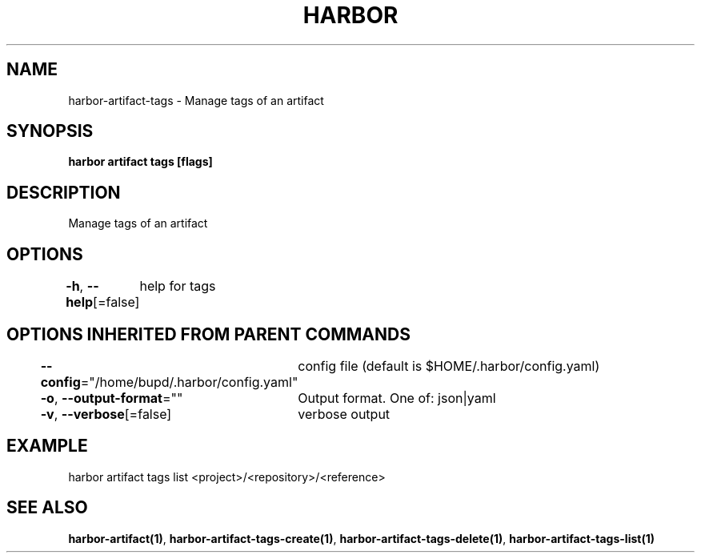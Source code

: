 .nh
.TH "HARBOR" "1" "Jul 2024" "Habor Community" "Harbor User Mannuals"

.SH NAME
.PP
harbor-artifact-tags - Manage tags of an artifact


.SH SYNOPSIS
.PP
\fBharbor artifact tags [flags]\fP


.SH DESCRIPTION
.PP
Manage tags of an artifact


.SH OPTIONS
.PP
\fB-h\fP, \fB--help\fP[=false]
	help for tags


.SH OPTIONS INHERITED FROM PARENT COMMANDS
.PP
\fB--config\fP="/home/bupd/.harbor/config.yaml"
	config file (default is $HOME/.harbor/config.yaml)

.PP
\fB-o\fP, \fB--output-format\fP=""
	Output format. One of: json|yaml

.PP
\fB-v\fP, \fB--verbose\fP[=false]
	verbose output


.SH EXAMPLE
.EX
 harbor artifact tags list <project>/<repository>/<reference>
.EE


.SH SEE ALSO
.PP
\fBharbor-artifact(1)\fP, \fBharbor-artifact-tags-create(1)\fP, \fBharbor-artifact-tags-delete(1)\fP, \fBharbor-artifact-tags-list(1)\fP
